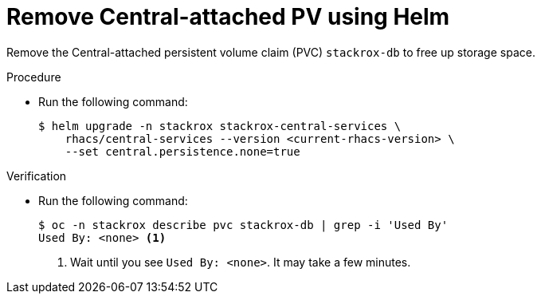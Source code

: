 // Module included in the following assemblies:
//
// * upgrading/upgrade-helm.adoc
:_content-type: PROCEDURE
[id="remove-central-attached-pv-operator_{context}"]
= Remove Central-attached PV using Helm

[role="_abstract"]
Remove the Central-attached persistent volume claim (PVC) `stackrox-db` to free up storage space.

.Procedure
* Run the following command:
+
[source,terminal]
----
$ helm upgrade -n stackrox stackrox-central-services \
    rhacs/central-services --version <current-rhacs-version> \
    --set central.persistence.none=true
----

.Verification
* Run the following command:
+
[source,terminal]
----
$ oc -n stackrox describe pvc stackrox-db | grep -i 'Used By'
Used By: <none> <1>
----
<1> Wait until you see `Used By: <none>`. It may take a few minutes.
